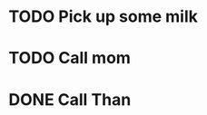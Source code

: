 * TODO Pick up some milk
SCHEDULED: <2016-07-23 Sat>
* TODO Call mom
SCHEDULED: <2016-07-26 Tue>
* DONE Call Than
